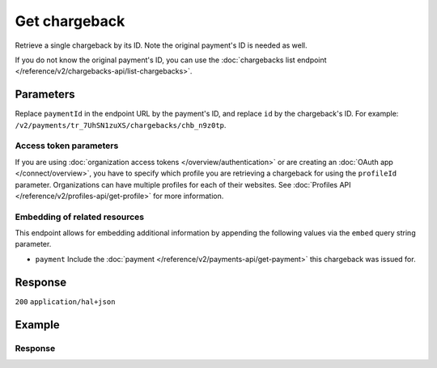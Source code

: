 Get chargeback
==============
.. api-name:: Chargebacks API
   :version: 2

.. endpoint::
   :method: GET
   :url: https://api.mollie.com/v2/payments/*paymentId*/chargebacks/*id*

.. authentication::
   :api_keys: true
   :organization_access_tokens: true
   :oauth: true

Retrieve a single chargeback by its ID. Note the original payment's ID is needed as well.

If you do not know the original payment's ID, you can use the
:doc:`chargebacks list endpoint </reference/v2/chargebacks-api/list-chargebacks>`.

Parameters
----------
Replace ``paymentId`` in the endpoint URL by the payment's ID, and replace ``id`` by the chargeback's ID. For example:
``/v2/payments/tr_7UhSN1zuXS/chargebacks/chb_n9z0tp``.

Access token parameters
^^^^^^^^^^^^^^^^^^^^^^^
If you are using :doc:`organization access tokens </overview/authentication>` or are creating an
:doc:`OAuth app </connect/overview>`, you have to specify which profile you are retrieving a chargeback for using the
``profileId`` parameter. Organizations can have multiple profiles for each of their websites. See
:doc:`Profiles API </reference/v2/profiles-api/get-profile>` for more information.

.. parameter:: profileId
   :type: string
   :condition: required for access tokens
   :collapse: true

   The website profile's unique identifier, for example ``pfl_3RkSN1zuPE``.

Embedding of related resources
^^^^^^^^^^^^^^^^^^^^^^^^^^^^^^
This endpoint allows for embedding additional information by appending the following values via the ``embed``
query string parameter.

* ``payment`` Include the :doc:`payment </reference/v2/payments-api/get-payment>` this chargeback was issued for.

Response
--------
``200`` ``application/hal+json``

.. parameter:: resource
   :type: string

   Indicates the response contains a chargeback object. Will always contain ``chargeback`` for this endpoint.

.. parameter:: id
   :type: string

   The chargeback's unique identifier, for example ``chb_n9z0tp``.

.. parameter:: amount
   :type: amount object

   The amount charged back by the consumer.

   .. parameter:: currency
      :type: string

      An `ISO 4217 <https://en.wikipedia.org/wiki/ISO_4217>`_ currency code.

   .. parameter:: value
      :type: string

      A string containing the exact amount that was charged back in the given currency.

.. parameter:: settlementAmount
   :type: amount object

   This optional field will contain the amount that will be deducted from your account, converted to the currency your
   account is settled in. It follows the same syntax as the ``amount`` property.

   Note that for chargebacks, the ``value`` key of ``settlementAmount`` will be negative.

   Any amounts not settled by Mollie will not be reflected in this amount, e.g. PayPal chargebacks.

   .. parameter:: currency
      :type: string

      The settlement currency, an `ISO 4217 <https://en.wikipedia.org/wiki/ISO_4217>`_ currency code.

   .. parameter:: value
      :type: string

      A string containing the exact amount that was deducted for the chargeback from your account balance in the
      settlement currency. Note that this will be negative.

.. parameter:: createdAt
   :type: datetime

   The date and time the chargeback was issued, in `ISO 8601 <https://en.wikipedia.org/wiki/ISO_8601>`_ format.

.. parameter:: reason
   :type: object

   Reason for the chargeback as given by the bank.

   .. note:: This field will only be returned for chargebacks where *direct debit* was used as the original payment
      method.

   .. parameter:: code
      :type: string

      Bank code of the chargeback reason.

   .. parameter:: description
      :type: string

      Detailed description of the reason.

.. parameter:: reversedAt
   :type: datetime

   The date and time the chargeback was reversed if applicable, in
   `ISO 8601 <https://en.wikipedia.org/wiki/ISO_8601>`_ format.

.. parameter:: paymentId
   :type: string

   The unique identifier of the payment this chargeback was issued for. For example: ``tr_7UhSN1zuXS``. The full payment
   object can be retrieved via the ``payment`` URL in the ``_links`` object.

.. parameter:: _links
   :type: object

   An object with several URL objects relevant to the chargeback. Every URL object will contain an ``href`` and a
   ``type`` field.

   .. parameter:: self
      :type: URL object

      The API resource URL of the chargeback itself.

   .. parameter:: payment
      :type: URL object

      The API resource URL of the payment this chargeback belongs to.

   .. parameter:: settlement
      :type: URL object
      :condition: optional

      The API resource URL of the settlement this payment has been settled with. Not present if not yet settled.

   .. parameter:: documentation
      :type: URL object

      The URL to the chargeback retrieval endpoint documentation.

Example
-------

.. code-block-selector::

   .. code-block:: bash
      :linenos:

      curl -X GET https://api.mollie.com/v2/payments/tr_WDqYK6vllg/chargebacks/chb_n9z0tp \
         -H "Authorization: Bearer test_dHar4XY7LxsDOtmnkVtjNVWXLSlXsM"

   .. code-block:: php
      :linenos:

      <?php
      $mollie = new \Mollie\Api\MollieApiClient();
      $mollie->setApiKey("test_dHar4XY7LxsDOtmnkVtjNVWXLSlXsM");

      $payment = $mollie->payments->get("tr_WDqYK6vllg");
      $chargeback = $payment->getChargeback("chb_n9z0tp");

   .. code-block:: python
      :linenos:

      from mollie.api.client import Client

      mollie_client = Client()
      mollie_client.set_api_key('test_dHar4XY7LxsDOtmnkVtjNVWXLSlXsM')

      payment = mollie_client.payments.get('tr_WDqYK6vllg')
      chargeback = mollie_client.payment_chargebacks.on(payment).get('chb_n9z0tp')

   .. code-block:: ruby
      :linenos:

      require 'mollie-api-ruby'

      Mollie::Client.configure do |config|
        config.api_key = 'test_dHar4XY7LxsDOtmnkVtjNVWXLSlXsM'
      end

      chargeback = Mollie::Payment::Chargeback.get(
        'chb_n9z0tp',
        payment_id: 'tr_WDqYK6vllg'
      )

   .. code-block:: javascript
      :linenos:

      const { createMollieClient } = require('@mollie/api-client');
      const mollieClient = createMollieClient({ apiKey: 'test_dHar4XY7LxsDOtmnkVtjNVWXLSlXsM' });

      (async ()  => {
        const chargeback = await mollieClient.payments_chargebacks.get(
          'chb_n9z0tp',
          { paymentId: 'tr_WDqYK6vllg' }
        );
      })();

Response
^^^^^^^^
.. code-block:: none
   :linenos:

   HTTP/1.1 200 OK
   Content-Type: application/hal+json

   {
       "resource": "chargeback",
       "id": "chb_n9z0tp",
       "amount": {
           "currency": "USD",
           "value": "43.38"
       },
       "settlementAmount": {
           "currency": "EUR",
           "value": "-35.07"
       },
       "createdAt": "2018-03-14T17:00:52.0Z",
        "reason": {
          "code": "AC01",
          "description": "Account identifier incorrect (i.e. invalid IBAN)"
        },
       "reversedAt": null,
       "paymentId": "tr_WDqYK6vllg",
       "_links": {
           "self": {
               "href": "https://api.mollie.com/v2/payments/tr_WDqYK6vllg/chargebacks/chb_n9z0tp",
               "type": "application/hal+json"
           },
           "payment": {
               "href": "https://api.mollie.com/v2/payments/tr_WDqYK6vllg",
               "type": "application/hal+json"
           },
           "documentation": {
               "href": "https://docs.mollie.com/reference/v2/chargebacks-api/get-chargeback",
               "type": "text/html"
           }
       }
   }
